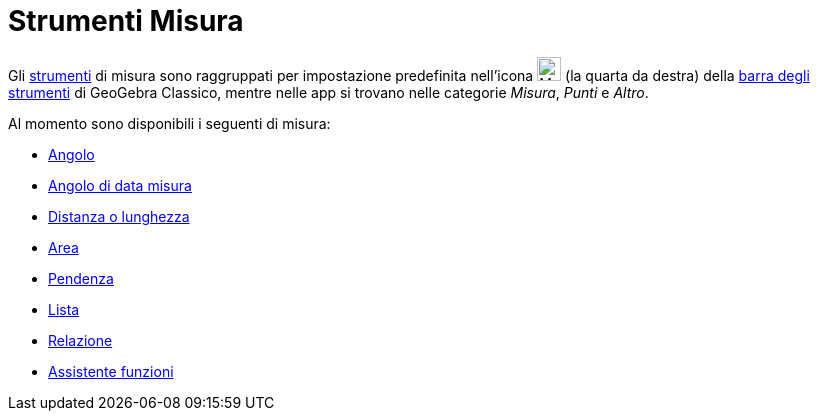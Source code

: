 = Strumenti Misura
:page-en: tools/Measurement_Tools
ifdef::env-github[:imagesdir: /it/modules/ROOT/assets/images]

Gli xref:/Strumenti.adoc[strumenti] di misura sono raggruppati per impostazione predefinita nell'icona
image:24px-Mode_angle.svg.png[Mode angle.svg,width=24,height=24] (la quarta da destra) della
xref:/Barra_degli_strumenti.adoc[barra degli strumenti] di GeoGebra Classico, mentre nelle app si trovano nelle categorie _Misura_, _Punti_ e _Altro_.

Al momento sono disponibili i seguenti di misura:

* xref:/tools/Angolo.adoc[Angolo]
* xref:/tools/Angolo_di_data_misura.adoc[Angolo di data misura]
* xref:/tools/Distanza_o_lunghezza.adoc[Distanza o lunghezza]
* xref:/tools/Area.adoc[Area]
* xref:/tools/Pendenza.adoc[Pendenza]
* xref:/tools/Lista.adoc[Lista]
* xref:/tools/Relazione.adoc[Relazione]
* xref:/tools/Assistente_Funzioni.adoc[Assistente funzioni]
